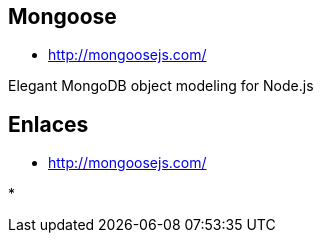 [[nodejs-mongoose]]

////
a=&#225; e=&#233; i=&#237; o=&#243; u=&#250;

A=&#193; E=&#201; I=&#205; O=&#211; U=&#218;

n=&#241; N=&#209;
////


== Mongoose

* http://mongoosejs.com/

Elegant MongoDB object modeling for Node.js


== Enlaces

* http://mongoosejs.com/[http://mongoosejs.com/]

*